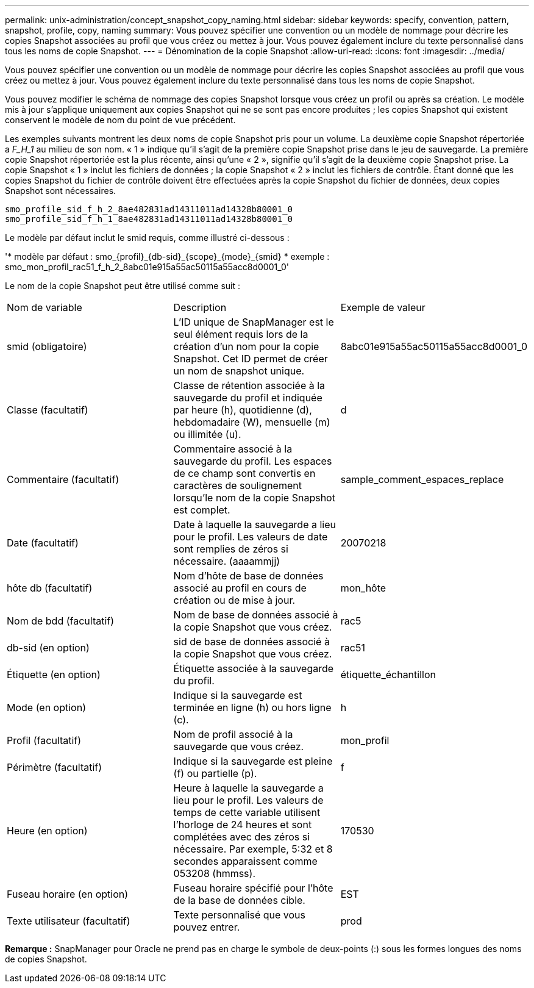 ---
permalink: unix-administration/concept_snapshot_copy_naming.html 
sidebar: sidebar 
keywords: specify, convention, pattern, snapshot, profile, copy, naming 
summary: Vous pouvez spécifier une convention ou un modèle de nommage pour décrire les copies Snapshot associées au profil que vous créez ou mettez à jour. Vous pouvez également inclure du texte personnalisé dans tous les noms de copie Snapshot. 
---
= Dénomination de la copie Snapshot
:allow-uri-read: 
:icons: font
:imagesdir: ../media/


[role="lead"]
Vous pouvez spécifier une convention ou un modèle de nommage pour décrire les copies Snapshot associées au profil que vous créez ou mettez à jour. Vous pouvez également inclure du texte personnalisé dans tous les noms de copie Snapshot.

Vous pouvez modifier le schéma de nommage des copies Snapshot lorsque vous créez un profil ou après sa création. Le modèle mis à jour s'applique uniquement aux copies Snapshot qui ne se sont pas encore produites ; les copies Snapshot qui existent conservent le modèle de nom du point de vue précédent.

Les exemples suivants montrent les deux noms de copie Snapshot pris pour un volume. La deuxième copie Snapshot répertoriée a _F_H_1_ au milieu de son nom. « 1 » indique qu'il s'agit de la première copie Snapshot prise dans le jeu de sauvegarde. La première copie Snapshot répertoriée est la plus récente, ainsi qu'une « 2 », signifie qu'il s'agit de la deuxième copie Snapshot prise. La copie Snapshot « 1 » inclut les fichiers de données ; la copie Snapshot « 2 » inclut les fichiers de contrôle. Étant donné que les copies Snapshot du fichier de contrôle doivent être effectuées après la copie Snapshot du fichier de données, deux copies Snapshot sont nécessaires.

[listing]
----
smo_profile_sid_f_h_2_8ae482831ad14311011ad14328b80001_0
smo_profile_sid_f_h_1_8ae482831ad14311011ad14328b80001_0
----
Le modèle par défaut inclut le smid requis, comme illustré ci-dessous :

'* modèle par défaut : smo_\{profil}_\{db-sid}_\{scope}_\{mode}_\{smid} * exemple : smo_mon_profil_rac51_f_h_2_8abc01e915a55ac50115a55acc8d0001_0'

Le nom de la copie Snapshot peut être utilisé comme suit :

|===


| Nom de variable | Description | Exemple de valeur 


 a| 
smid (obligatoire)
 a| 
L'ID unique de SnapManager est le seul élément requis lors de la création d'un nom pour la copie Snapshot. Cet ID permet de créer un nom de snapshot unique.
 a| 
8abc01e915a55ac50115a55acc8d0001_0



 a| 
Classe (facultatif)
 a| 
Classe de rétention associée à la sauvegarde du profil et indiquée par heure (h), quotidienne (d), hebdomadaire (W), mensuelle (m) ou illimitée (u).
 a| 
d



 a| 
Commentaire (facultatif)
 a| 
Commentaire associé à la sauvegarde du profil. Les espaces de ce champ sont convertis en caractères de soulignement lorsqu'le nom de la copie Snapshot est complet.
 a| 
sample_comment_espaces_replace



 a| 
Date (facultatif)
 a| 
Date à laquelle la sauvegarde a lieu pour le profil. Les valeurs de date sont remplies de zéros si nécessaire. (aaaammjj)
 a| 
20070218



 a| 
hôte db (facultatif)
 a| 
Nom d'hôte de base de données associé au profil en cours de création ou de mise à jour.
 a| 
mon_hôte



 a| 
Nom de bdd (facultatif)
 a| 
Nom de base de données associé à la copie Snapshot que vous créez.
 a| 
rac5



 a| 
db-sid (en option)
 a| 
sid de base de données associé à la copie Snapshot que vous créez.
 a| 
rac51



 a| 
Étiquette (en option)
 a| 
Étiquette associée à la sauvegarde du profil.
 a| 
étiquette_échantillon



 a| 
Mode (en option)
 a| 
Indique si la sauvegarde est terminée en ligne (h) ou hors ligne (c).
 a| 
h



 a| 
Profil (facultatif)
 a| 
Nom de profil associé à la sauvegarde que vous créez.
 a| 
mon_profil



 a| 
Périmètre (facultatif)
 a| 
Indique si la sauvegarde est pleine (f) ou partielle (p).
 a| 
f



 a| 
Heure (en option)
 a| 
Heure à laquelle la sauvegarde a lieu pour le profil. Les valeurs de temps de cette variable utilisent l'horloge de 24 heures et sont complétées avec des zéros si nécessaire. Par exemple, 5:32 et 8 secondes apparaissent comme 053208 (hmmss).
 a| 
170530



 a| 
Fuseau horaire (en option)
 a| 
Fuseau horaire spécifié pour l'hôte de la base de données cible.
 a| 
EST



 a| 
Texte utilisateur (facultatif)
 a| 
Texte personnalisé que vous pouvez entrer.
 a| 
prod

|===
*Remarque :* SnapManager pour Oracle ne prend pas en charge le symbole de deux-points (:) sous les formes longues des noms de copies Snapshot.
